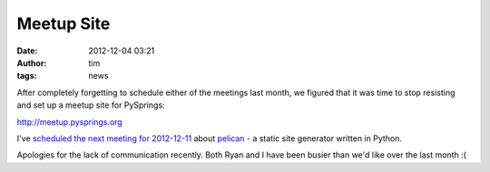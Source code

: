 Meetup Site
###########
:date: 2012-12-04 03:21
:author: tim
:tags: news

After completely forgetting to schedule either of the meetings last
month, we figured that it was time to stop resisting and set up a meetup
site for PySprings:

http://meetup.pysprings.org

I've `scheduled the next meeting for 2012-12-11`_ about `pelican`_ - a
static site generator written in Python.

.. _pelican: http://docs.getpelican.com/

Apologies for the lack of communication recently. Both Ryan and I have
been busier than we'd like over the last month :(

.. _scheduled the next meeting for 2012-12-11: http://meetup.pysprings.org/events/93662732/
